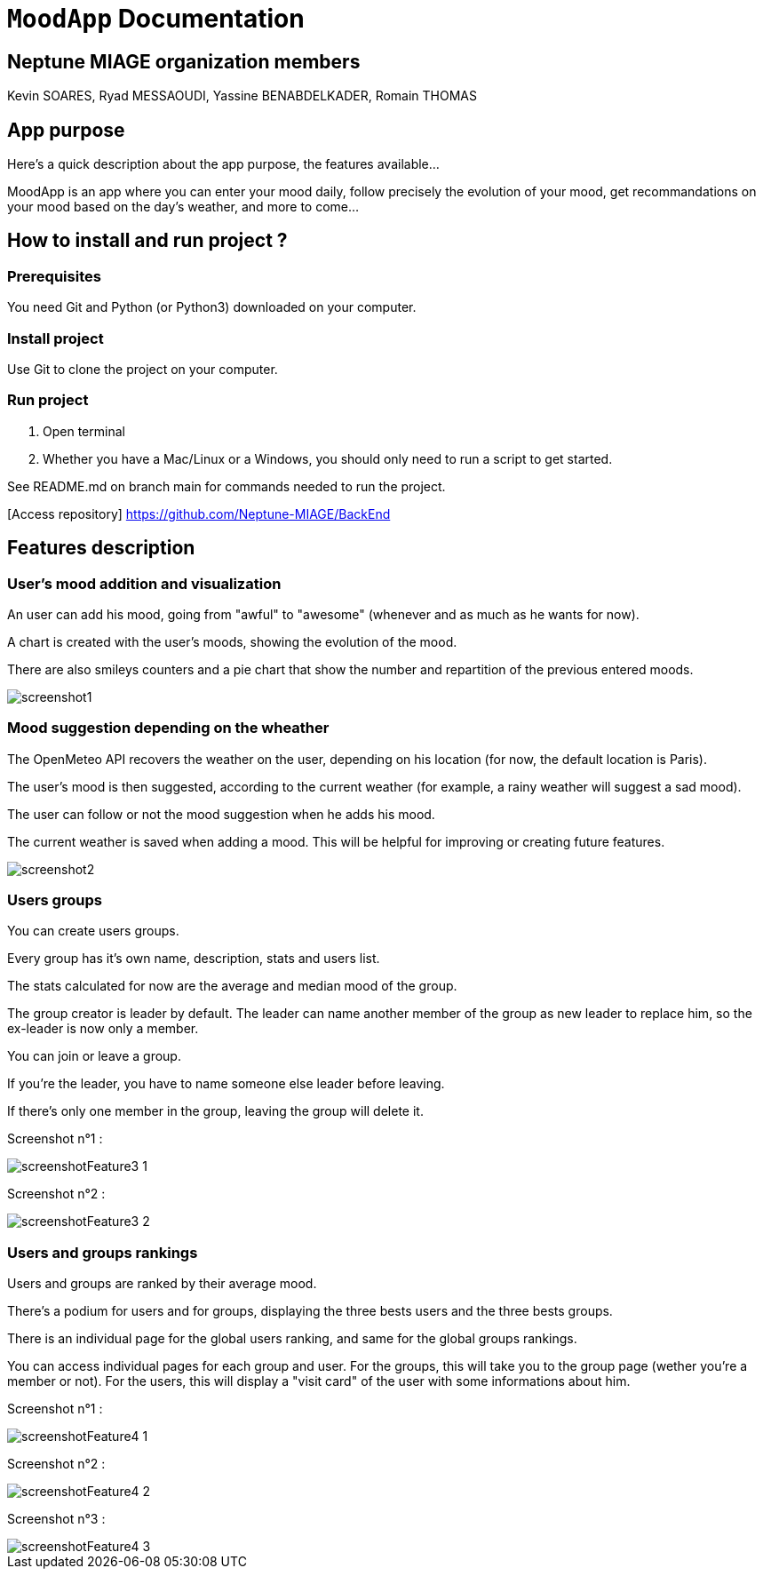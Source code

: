 = ```MoodApp``` Documentation

== Neptune MIAGE organization members
Kevin SOARES, Ryad MESSAOUDI, Yassine BENABDELKADER, Romain THOMAS

== App purpose
Here's a quick description about the app purpose, the features available...

MoodApp is an app where you can enter your mood daily, follow precisely the evolution of your mood, get recommandations on your mood based on the day's weather, and more to come... 

== How to install and run project ?

=== Prerequisites
You need Git and Python (or Python3) downloaded on your computer.  

=== Install project 
Use Git to clone the project on your computer.

=== Run project
1. Open terminal  
2. Whether you have a Mac/Linux or a Windows, you should only need to run a script to get started.

See README.md on branch main for commands needed to run the project.

[Access repository] https://github.com/Neptune-MIAGE/BackEnd

== Features description 

=== User's mood addition and visualization
An user can add his mood, going from "awful" to "awesome" (whenever and as much as he wants for now).

A chart is created with the user's moods, showing the evolution of the mood.

There are also smileys counters and a pie chart that show the number and repartition of the previous entered moods.

image::images/screenshot1.jpg[]

=== Mood suggestion depending on the wheather
The OpenMeteo API recovers the weather on the user, depending on his location (for now, the default location is Paris).

The user's mood is then suggested, according to the current weather (for example, a rainy weather will suggest a sad mood).

The user can follow or not the mood suggestion when he adds his mood.

The current weather is saved when adding a mood. This will be helpful for improving or creating future features.

image::images/screenshot2.jpg[]


=== Users groups
You can create users groups.

Every group has it's own name, description, stats and users list.

The stats calculated for now are the average and median mood of the group.

The group creator is leader by default. The leader can name another member of the group as new leader to replace him, so the ex-leader is now only a member.

You can join or leave a group.

If you're the leader, you have to name someone else leader before leaving.

If there's only one member in the group, leaving the group will delete it.

Screenshot n°1 :

image::images/screenshotFeature3_1.png[]

Screenshot n°2 :

image::images/screenshotFeature3_2.png[]



=== Users and groups rankings
Users and groups are ranked by their average mood.

There's a podium for users and for groups, displaying the three bests users and the three bests groups.

There is an individual page for the global users ranking, and same for the global groups rankings.

You can access individual pages for each group and user. For the groups, this will take you to the group page (wether you're a member or not). For the users, this will display a "visit card" of the user with some informations about him.

Screenshot n°1 : 

image::images/screenshotFeature4_1.png[]

Screenshot n°2 : 

image::images/screenshotFeature4_2.png[]

Screenshot n°3 : 

image::images/screenshotFeature4_3.png[]